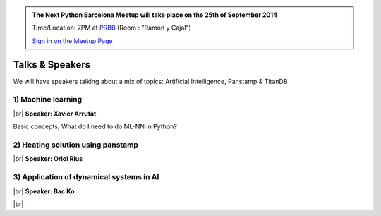 .. link: Welcome To Barcelona Python Group
.. description: Barcelona Python Group Website
.. tags: Python, Meetup, Barcelona
.. date: 2014/05/26 14:50:53
.. title: Python Barcelona Meetup
.. slug: index



.. |br| raw:: html

   <br />


.. class:: jumbotron

.. admonition:: The Next Python Barcelona Meetup will take place on the 25th of September 2014

    Time/Location: 7PM at `PRBB`_ (Room : "Ramón y Cajal")

    .. class:: btn btn-info

    `Sign in on the Meetup Page`_

    .. raw:: html

        <img src="images/Python_logo_500px.png" alt="Python Logo">



Talks & Speakers
================

We will have speakers talking about a mix of topics: Artificial Intelligence, Panstamp & TitanDB


.. class:: row

.. class:: col-md-4

1) Machine learning
*******************

|br|
**Speaker: Xavier Arrufat**

Basic concepts; What do I need to do ML-NN in Python?


.. class:: row

.. class:: col-md-4

2) Heating solution using panstamp
**********************************

|br|
**Speaker: Oriol Rius**


.. class:: col-md-4

3) Application of dynamical systems in AI
*****************************************

|br|
**Speaker: Bac Ko**


.. raw:: html

   </div>


.. class:: row

.. class:: col-md-12

    .. raw:: html

        <br/><br/><br/><img src="images/python_folks.jpg" alt="Python Folks" class="image-center">


.. raw:: html

   </div>


|br|

.. _Sign in on the Meetup Page: http://www.meetup.com/python-185
.. _PRBB: /venue.html
